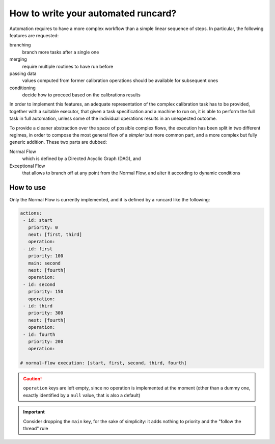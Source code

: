 .. _autoruncard:

How to write your automated runcard?
====================================

Automation requires to have a more complex workflow than a simple linear
sequence of steps.
In particular, the following features are requested:

branching
  branch more tasks after a single one

merging
   require multiple routines to have run before

passing data
   values computed from former calibration operations should be available for
   subsequent ones

conditioning
   decide how to proceed based on the calibrations results

In order to implement this features, an adequate representation of the complex
calibration task has to be provided, together with a suitable executor, that
given a task specification and a machine to run on, it is able to perform the
full task in full automation, unless some of the individual operations results
in an unexpected outcome.

To provide a cleaner abstraction over the space of possible complex flows, the
execution has been split in two different regimes, in order to compose the most
general flow of a *simpler* but more common part, and a more complex but fully
generic addition.
These two parts are dubbed:

Normal Flow
   which is defined by a Directed Acyclic Graph (DAG), and

Exceptional Flow
   that allows to branch off at any point from the Normal Flow, and alter it
   according to dynamic conditions

How to use
----------

Only the Normal Flow is currently implemented, and it is defined by a runcard
like the following:

.. code-block:: yaml

   actions:
    - id: start
      priority: 0
      next: [first, third]
      operation:
    - id: first
      priority: 100
      main: second
      next: [fourth]
      operation:
    - id: second
      priority: 150
      operation:
    - id: third
      priority: 300
      next: [fourth]
      operation:
    - id: fourth
      priority: 200
      operation:

   # normal-flow execution: [start, first, second, third, fourth]

.. caution::

   ``operation`` keys are left empty, since no operation is implemented at the
   moment (other than a dummy one, exactly identified by a ``null`` value, that
   is also a default)

.. important::

   Consider dropping the ``main`` key, for the sake of simplicity: it adds
   nothing to priority and the "follow the thread" rule
